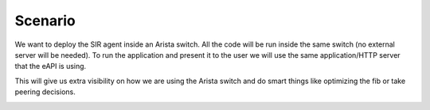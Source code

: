 ========
Scenario
========

We want to deploy the SIR agent inside an Arista switch. All the code will be run inside the same switch (no external
server will be needed). To run the application and present it to the user we will use the same application/HTTP server
that the eAPI is using.

This will give us extra visibility on how we are using the Arista switch and do smart things like optimizing the fib or
take peering decisions.

.. image:: ../use_cases/peering_router.png
    :align: center
    :alt: peering_router

